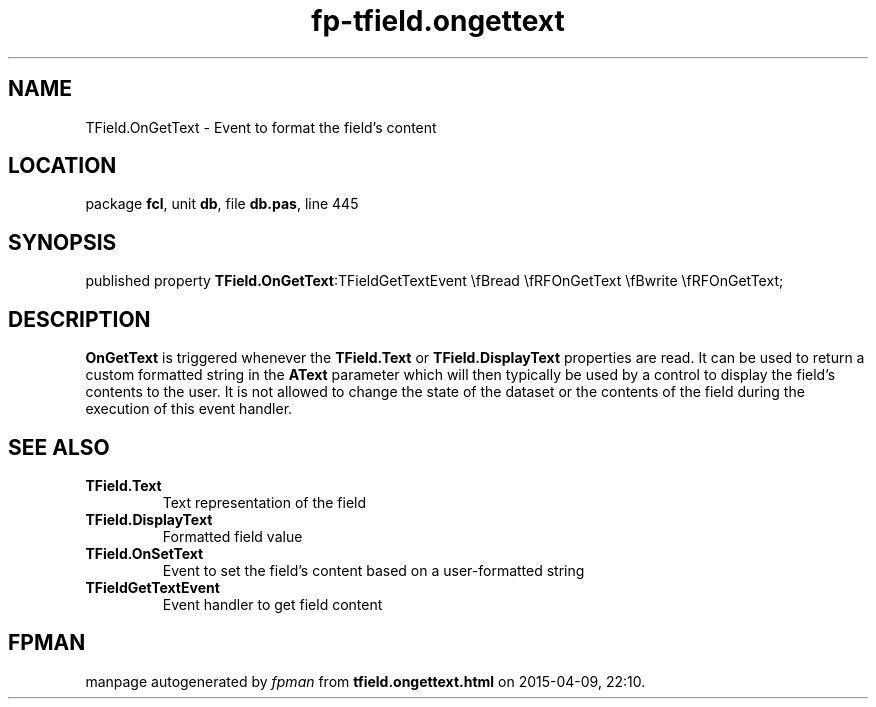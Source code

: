 .\" file autogenerated by fpman
.TH "fp-tfield.ongettext" 3 "2014-03-14" "fpman" "Free Pascal Programmer's Manual"
.SH NAME
TField.OnGetText - Event to format the field's content
.SH LOCATION
package \fBfcl\fR, unit \fBdb\fR, file \fBdb.pas\fR, line 445
.SH SYNOPSIS
published property  \fBTField.OnGetText\fR:TFieldGetTextEvent \\fBread \\fRFOnGetText \\fBwrite \\fRFOnGetText;
.SH DESCRIPTION
\fBOnGetText\fR is triggered whenever the \fBTField.Text\fR or \fBTField.DisplayText\fR properties are read. It can be used to return a custom formatted string in the \fBAText\fR parameter which will then typically be used by a control to display the field's contents to the user. It is not allowed to change the state of the dataset or the contents of the field during the execution of this event handler.


.SH SEE ALSO
.TP
.B TField.Text
Text representation of the field
.TP
.B TField.DisplayText
Formatted field value
.TP
.B TField.OnSetText
Event to set the field's content based on a user-formatted string
.TP
.B TFieldGetTextEvent
Event handler to get field content

.SH FPMAN
manpage autogenerated by \fIfpman\fR from \fBtfield.ongettext.html\fR on 2015-04-09, 22:10.

